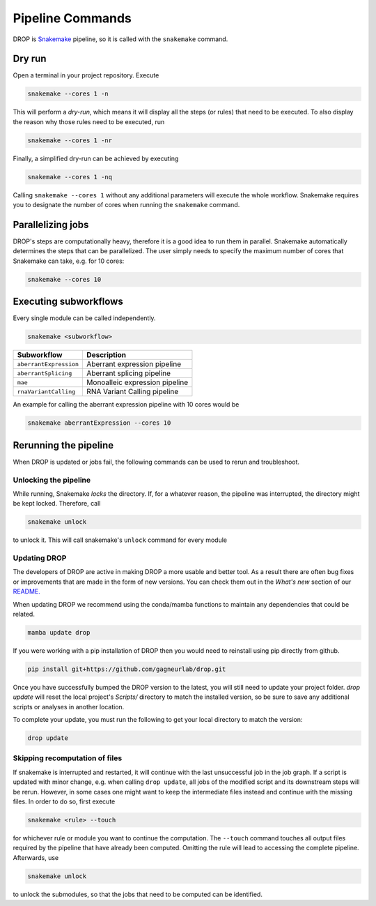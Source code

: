 Pipeline Commands
=================

DROP is `Snakemake <https://snakemake.readthedocs.io/en/stable/executing/cli.html>`_ pipeline, so it is called with the ``snakemake`` command.

Dry run
-------

Open a terminal in your project repository. Execute

.. code-block:: bash

    snakemake --cores 1 -n

This will perform a *dry-run*, which means it will display all the steps (or rules) that need to be executed. To also display the reason why those rules need to be executed, run

.. code-block:: bash

    snakemake --cores 1 -nr

Finally, a simplified dry-run can be achieved by executing

.. code-block:: bash

    snakemake --cores 1 -nq

Calling ``snakemake --cores 1`` without any additional parameters will execute the whole workflow. Snakemake requires you to designate the number of cores when running the ``snakemake`` command.


Parallelizing jobs
------------------

DROP's steps are computationally heavy, therefore it is a good idea to run them in parallel. Snakemake automatically determines the steps that can be parallelized. The user simply needs to specify the maximum number of cores that Snakemake can take, e.g. for 10 cores:

.. code-block:: bash

    snakemake --cores 10


Executing subworkflows
----------------------

Every single module can be called independently.

.. code-block:: bash

    snakemake <subworkflow>

========================  =======================================================================
Subworkflow                Description
========================  =======================================================================
``aberrantExpression``     Aberrant expression pipeline
``aberrantSplicing``       Aberrant splicing pipeline
``mae``                    Monoalleic expression pipeline
``rnaVariantCalling``      RNA Variant Calling pipeline
========================  =======================================================================

An example for calling the aberrant expression pipeline with 10 cores would be

.. code-block:: bash

    snakemake aberrantExpression --cores 10

Rerunning the pipeline
----------------------

When DROP is updated or jobs fail, the following commands can be used to rerun and troubleshoot.


Unlocking the pipeline
++++++++++++++++++++++

While running, Snakemake *locks* the directory. If, for a whatever reason, the pipeline was interrupted, the directory might be kept locked. Therefore, call

.. code-block:: bash

    snakemake unlock

to unlock it. This will call snakemake's ``unlock`` command for every module

.. _dropUpdate:

Updating DROP
+++++++++++++
The developers of DROP are active in making DROP a more usable and better tool. As a result there are often bug fixes
or improvements that are made in the form of new versions. You can check them out in the *What's new* section of our
`README. <https://github.com/gagneurlab/drop#whats-new>`_

When updating DROP we recommend using the conda/mamba functions to maintain any dependencies that could be related.

.. code-block:: bash

    mamba update drop

If you were working with a pip installation of DROP then you would need to reinstall using pip directly from github.

.. code-block:: bash

    pip install git+https://github.com/gagneurlab/drop.git

Once you have successfully bumped the DROP version to the latest, you will still need to update your project folder.
`drop update` will reset the local project's `Scripts/` directory to match the installed version,
so be sure to save any additional scripts or analyses in another location.

To complete your update, you must run the following to get your local directory to match the version:

.. code-block:: bash

    drop update

Skipping recomputation of files
+++++++++++++++++++++++++++++++

If snakemake is interrupted and restarted, it will continue with the last unsuccessful job in the job graph. If a script is updated with minor change, e.g. when calling ``drop update``, all jobs of the modified script and its downstream steps will be rerun. However, in some cases one might want to keep the intermediate files instead and continue with the missing files. In order to do so, first execute

.. code-block:: bash

   snakemake <rule> --touch

for whichever rule or module you want to continue the computation. The ``--touch`` command touches all output files required by the pipeline that have already been computed. Omitting the rule will lead to accessing the complete pipeline. Afterwards, use

.. code-block:: bash

    snakemake unlock

to unlock the submodules, so that the jobs that need to be computed can be identified.
